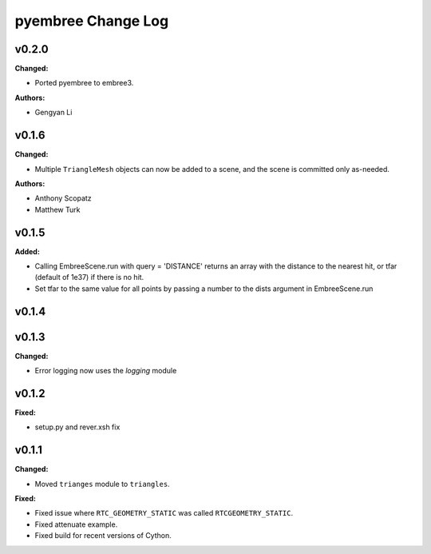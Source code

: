 ===================
pyembree Change Log
===================

.. current developments

v0.2.0
====================
**Changed:**

* Ported pyembree to embree3.

**Authors:**

* Gengyan Li



v0.1.6
====================

**Changed:**

* Multiple ``TriangleMesh`` objects can now be added to a scene, and the scene is committed only as-needed.

**Authors:**

* Anthony Scopatz
* Matthew Turk



v0.1.5
====================

**Added:**

* Calling EmbreeScene.run with query = 'DISTANCE' returns an array with the 
  distance to the nearest hit, or tfar (default of 1e37) if there is no hit.
* Set tfar to the same value for all points by passing a number to the dists argument in EmbreeScene.run



v0.1.4
====================



v0.1.3
====================

**Changed:**

* Error logging now uses the `logging` module




v0.1.2
====================

**Fixed:**

* setup.py and rever.xsh fix




v0.1.1
====================

**Changed:**

* Moved ``trianges`` module to ``triangles``.


**Fixed:**

* Fixed issue where ``RTC_GEOMETRY_STATIC`` was called ``RTCGEOMETRY_STATIC``.
* Fixed attenuate example.
* Fixed build for recent versions of Cython.




